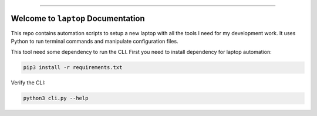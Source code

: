 
.. image:: https://readthedocs.org/projects/laptop/badge/?version=latest
    :target: https://dev-laptop.readthedocs.io/en/latest/
    :alt: Documentation Status

.. image:: https://img.shields.io/badge/Release_History!--None.svg?style=social
    :target: https://github.com/MacHu-GWU/laptop-project/blob/main/release-history.rst

.. image:: https://img.shields.io/badge/STAR_Me_on_GitHub!--None.svg?style=social
    :target: https://github.com/MacHu-GWU/laptop-project

------

.. image:: https://img.shields.io/badge/Link-Document-blue.svg
    :target: https://dev-laptop.readthedocs.io/en/latest/

.. image:: https://img.shields.io/badge/Link-GitHub-blue.svg
    :target: https://github.com/MacHu-GWU/laptop-project

.. image:: https://img.shields.io/badge/Link-Submit_Issue-blue.svg
    :target: https://github.com/MacHu-GWU/laptop-project/issues

.. image:: https://img.shields.io/badge/Link-Request_Feature-blue.svg
    :target: https://github.com/MacHu-GWU/laptop-project/issues


Welcome to ``laptop`` Documentation
==============================================================================
.. image:: https://dev-laptop.readthedocs.io/en/latest/_static/laptop-logo.png
    :target: https://dev-laptop.readthedocs.io/en/latest/

This repo contains automation scripts to setup a new laptop with all the tools I need for my development work. It uses Python to run terminal commands and manipulate configuration files.

This tool need some dependency to run the CLI. First you need to install dependency for laptop automation:

.. code-block:: bash

    pip3 install -r requirements.txt

Verify the CLI:

.. code-block:: bash

    python3 cli.py --help
